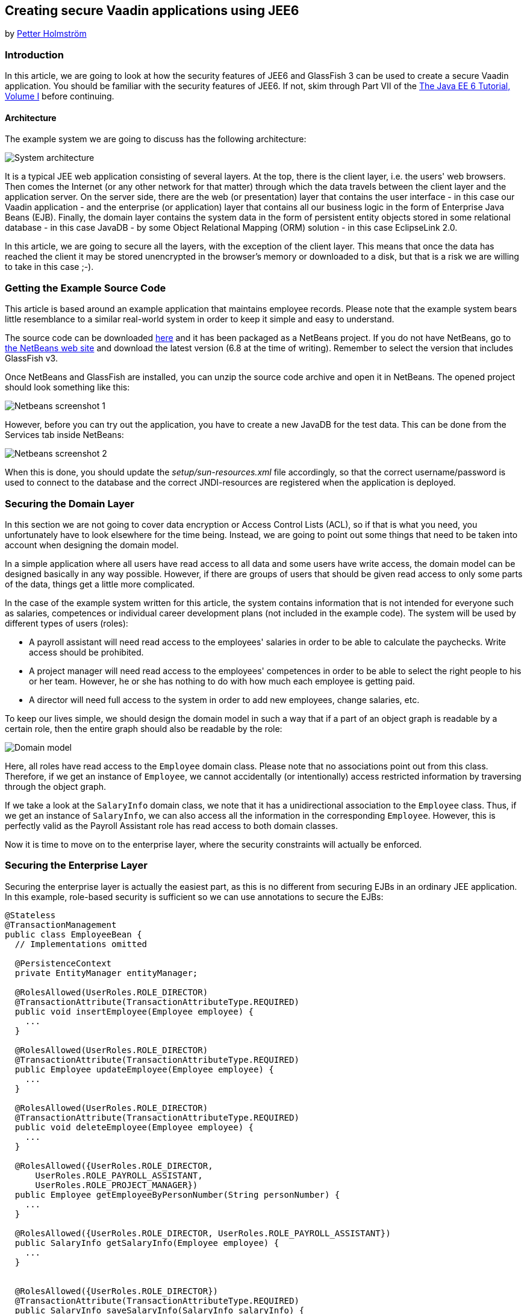 [[creating-secure-vaadin-applications-using-jee6]]
Creating secure Vaadin applications using JEE6
----------------------------------------------

by http://vaadin.com/petter[Petter Holmström]

[[introduction]]
Introduction
~~~~~~~~~~~~

In this article, we are going to look at how the security features of
JEE6 and GlassFish 3 can be used to create a secure Vaadin application.
You should be familiar with the security features of JEE6. If
not, skim through Part VII of the
http://docs.sun.com/app/docs/doc/820-7627[The Java EE 6 Tutorial, Volume
I] before continuing.

[[architecture]]
Architecture
^^^^^^^^^^^^

The example system we are going to discuss has the following
architecture:

image:img/architecture.png[System architecture]

It is a typical JEE web application consisting of several layers. At the
top, there is the client layer, i.e. the users' web browsers. Then comes
the Internet (or any other network for that matter) through which the
data travels between the client layer and the application server. On the
server side, there are the web (or presentation) layer that contains the
user interface - in this case our Vaadin application - and the
enterprise (or application) layer that contains all our business logic
in the form of Enterprise Java Beans (EJB). Finally, the domain layer
contains the system data in the form of persistent entity objects stored
in some relational database - in this case JavaDB - by some Object
Relational Mapping (ORM) solution - in this case EclipseLink 2.0.

In this article, we are going to secure all the layers, with the
exception of the client layer. This means that once the data has reached
the client it may be stored unencrypted in the browser's memory or
downloaded to a disk, but that is a risk we are willing to take in this
case ;-).

[[getting-the-example-source-code]]
Getting the Example Source Code
~~~~~~~~~~~~~~~~~~~~~~~~~~~~~~~

This article is based around an example application that maintains
employee records. Please note that the example system bears little
resemblance to a similar real-world system in order to keep it simple
and easy to understand.

The source code can be downloaded
https://vaadin.com/wiki?p_auth=jN6Filxv&p_p_id=36&p_p_lifecycle=1&p_p_state=exclusive&p_p_mode=view&p_p_col_id=row-1&p_p_col_pos=1&p_p_col_count=2&_36_struts_action=%2Fwiki%2Fget_page_attachment&p_r_p_185834411_nodeId=10674&p_r_p_185834411_nodeId=10674&p_r_p_185834411_nodeId=10674&p_r_p_185834411_title=Creating+Secure+Vaadin+Applications+using+JEE6&p_r_p_185834411_title=Creating+Secure+Vaadin+Applications+using+JEE6&_36_fileName=SecureVaadinApplicationDemo.zip[here]
and it has been packaged as a NetBeans project. If you do not have
NetBeans, go to http://www.netbeans.org[the NetBeans web site] and
download the latest version (6.8 at the time of writing). Remember to
select the version that includes GlassFish v3.

Once NetBeans and GlassFish are installed, you can unzip the source code
archive and open it in NetBeans. The opened project should look
something like this:

image:img/nbscrshot1.png[Netbeans screenshot 1]

However, before you can try out the application, you have to create a
new JavaDB for the test data. This can be done from the Services tab
inside NetBeans:

image:img/nbscrshot2.png[Netbeans screenshot 2]

When this is done, you should update the _setup/sun-resources.xml_ file
accordingly, so that the correct username/password is used to connect to
the database and the correct JNDI-resources are registered when the
application is deployed.

[[securing-the-domain-layer]]
Securing the Domain Layer
~~~~~~~~~~~~~~~~~~~~~~~~~

In this section we are not going to cover data encryption or Access
Control Lists (ACL), so if that is what you need, you unfortunately have
to look elsewhere for the time being. Instead, we are going to point out
some things that need to be taken into account when designing the domain
model.

In a simple application where all users have read access to all data and
some users have write access, the domain model can be designed basically
in any way possible. However, if there are groups of users that should
be given read access to only some parts of the data, things get a little
more complicated.

In the case of the example system written for this article, the system
contains information that is not intended for everyone such as salaries,
competences or individual career development plans (not included in the
example code). The system will be used by different types of users
(roles):

* A payroll assistant will need read access to the employees' salaries
in order to be able to calculate the paychecks. Write access should be
prohibited.
* A project manager will need read access to the employees' competences
in order to be able to select the right people to his or her team.
However, he or she has nothing to do with how much each employee is
getting paid.
* A director will need full access to the system in order to add new
employees, change salaries, etc.

To keep our lives simple, we should design the domain model in such a
way that if a part of an object graph is readable by a certain role,
then the entire graph should also be readable by the role:

image:img/domain.png[Domain model]

Here, all roles have read access to the `Employee` domain class. Please
note that no associations point out from this class. Therefore, if we
get an instance of `Employee`, we cannot accidentally (or intentionally)
access restricted information by traversing through the object graph.

If we take a look at the `SalaryInfo` domain class, we note that it has
a unidirectional association to the `Employee` class. Thus, if we get an
instance of `SalaryInfo`, we can also access all the information in the
corresponding `Employee`. However, this is perfectly valid as the
Payroll Assistant role has read access to both domain classes.

Now it is time to move on to the enterprise layer, where the security
constraints will actually be enforced.

[[securing-the-enterprise-layer]]
Securing the Enterprise Layer
~~~~~~~~~~~~~~~~~~~~~~~~~~~~~

Securing the enterprise layer is actually the easiest part, as this is
no different from securing EJBs in an ordinary JEE application. In this
example, role-based security is sufficient so we can use annotations to
secure the EJBs:

[source,java]
....
@Stateless
@TransactionManagement
public class EmployeeBean {
  // Implementations omitted

  @PersistenceContext
  private EntityManager entityManager;

  @RolesAllowed(UserRoles.ROLE_DIRECTOR)
  @TransactionAttribute(TransactionAttributeType.REQUIRED)
  public void insertEmployee(Employee employee) {
    ...
  }

  @RolesAllowed(UserRoles.ROLE_DIRECTOR)
  @TransactionAttribute(TransactionAttributeType.REQUIRED)
  public Employee updateEmployee(Employee employee) {
    ...
  }

  @RolesAllowed(UserRoles.ROLE_DIRECTOR)
  @TransactionAttribute(TransactionAttributeType.REQUIRED)
  public void deleteEmployee(Employee employee) {
    ...
  }

  @RolesAllowed({UserRoles.ROLE_DIRECTOR,
      UserRoles.ROLE_PAYROLL_ASSISTANT,
      UserRoles.ROLE_PROJECT_MANAGER})
  public Employee getEmployeeByPersonNumber(String personNumber) {
    ...
  }

  @RolesAllowed({UserRoles.ROLE_DIRECTOR, UserRoles.ROLE_PAYROLL_ASSISTANT})
  public SalaryInfo getSalaryInfo(Employee employee) {
    ...
  }


  @RolesAllowed({UserRoles.ROLE_DIRECTOR})
  @TransactionAttribute(TransactionAttributeType.REQUIRED)
  public SalaryInfo saveSalaryInfo(SalaryInfo salaryInfo) {
    ...
  }

  @RolesAllowed({UserRoles.ROLE_DIRECTOR, UserRoles.ROLE_PROJECT_MANAGER})
  public EmployeeCompetences getCompetences(Employee employee) {
    ...
  }

  @RolesAllowed({UserRoles.ROLE_DIRECTOR, UserRoles.ROLE_PROJECT_MANAGER})
  @TransactionAttribute(TransactionAttributeType.REQUIRED)
  public EmployeeCompetences saveCompetences(EmployeeCompetences competences) {
    ...
  }
}
....

The `UserRoles` class is a helper class that defines constants for all
the role names:

[source,java]
....
public class UserRoles {
  public static final String ROLE_DIRECTOR = "DIRECTOR";
  public static final String ROLE_PAYROLL_ASSISTANT = "PAYROLL_ASSISTANT";
  public static final String ROLE_PROJECT_MANAGER = "PROJECT_MANAGER";
}
....

This is actually all there is to it - the container will take care of
the rest. Note, that there are separate lookup methods for basic
employee information and salary information, and that the methods
require different roles. This is how the security constraints discussed
in the previous section are enforced in practice.

[[securing-the-web-layer]]
Securing the Web Layer
~~~~~~~~~~~~~~~~~~~~~~

As all of the application's data and logic should now be protected
inside the enterprise layer, securing the web layer really comes down to
two basic tasks: handling user authentication and disabling the
restricted parts of your user interface. In the example application, the
user interface has not been restricted in order to make it possible to
test the security of the enterprise layer, e.g. what happens when a
restriction actions is attempted.

As the Vaadin application runs entirely on the server, this can be done
inside the application in the same manner as in a Swing desktop
application. However, an (arguably) better approach is to rely on
standard JEE web layer security.

To keep things simple, a Vaadin application should be designed in such a
way that when the application starts, the user is already authenticated
and when the user logs out, the application is closed. In this way, the
JEE container handles the authentication and it is even possible to move
from e.g. form-based authentication to certificate-based authentication
without having to change a single line of code inside the Vaadin
application.

[[the-vaadin-application-servlet]]
The Vaadin Application Servlet
^^^^^^^^^^^^^^^^^^^^^^^^^^^^^^

Here is the code for the application servlet:

[source,java]
....
@WebServlet(urlPatterns={"/ui/*", "/VAADIN/*"})
public class DemoAppServlet extends AbstractApplicationServlet {

  @Inject Instance<DemoApp> application;

  @Override
  protected Class<? extends Application> getApplicationClass() throws
          ClassNotFoundException {
    return DemoApp.class;
  }

  @Override
  protected Application getNewApplication(HttpServletRequest request) throws
          ServletException {
    DemoApp app = application.get();
    Principal principal = request.getUserPrincipal();
    if (principal == null) {
      throw new ServletException("Access denied");
    }

    // In this example, a user can be in one role only
    if (request.isUserInRole(UserRoles.ROLE_DIRECTOR)) {
      app.setUserRole(UserRoles.ROLE_DIRECTOR);
    } else if (request.isUserInRole(UserRoles.ROLE_PAYROLL_ASSISTANT)) {
      app.setUserRole(UserRoles.ROLE_PAYROLL_ASSISTANT);
    } else if (request.isUserInRole(UserRoles.ROLE_PROJECT_MANAGER)) {
      app.setUserRole(UserRoles.ROLE_PROJECT_MANAGER);
    } else {
      throw new ServletException("Access denied");
    }

    app.setUser(principal);
    app.setLogoutURL(request.getContextPath() + "/logout.jsp");
    return app;
  }
}
....

Please note the URL patterns that this servlet handles. The URL for the
Vaadin application will be _$CONTEXT_PATH/ui_. However, the servlet also
has to handle requests to _$CONTEXT_PATH/VAADIN/*_, as the widgetsets
and themes will not load otherwise.

Next, in the `getNewApplication(..)` method, the user principal is
fetched from the request and passed to the Vaadin application using the
`setUser(..)` method (this is not a requirement, but is useful if the
Vaadin application needs to know the identity of the current user). If
the application will act differently depending on the user's roles,
these have to be passed in as well - in this case using a custom setter
defined in the `DemoApp` class. Finally, the logout URL is set to point
to a custom JSP which we will look at in a moment.

[[the-deployment-descriptor]]
The Deployment Descriptor
^^^^^^^^^^^^^^^^^^^^^^^^^

To make sure the user is authenticated when the Vaadin application is
started, all requests to the Vaadin application should require
authentication. In this example we are going to use form-based
authentication using ordinary JSPs for the login, logout and error
screens, but we could just as well use some other form of authentication
such as certificates. In order to achieve this, we add the following to
the `web.xml` deployment descriptor:

[source,xml]
....
<web-app>
  ...
  <security-constraint>
    <display-name>SecureApplicationConstraint</display-name>
    <web-resource-collection>
      <web-resource-name>Vaadin application</web-resource-name>
      <description>The entire Vaadin application is protected</description>
      <url-pattern>/ui/*</url-pattern>
    </web-resource-collection>
    <auth-constraint>
      <description>Only valid users are allowed</description>
      <role-name>DIRECTOR</role-name>
      <role-name>PAYROLL_ASSISTANT</role-name>
      <role-name>PROJECT_MANAGER</role-name>
    </auth-constraint>
  </security-constraint>
  <login-config>
    <auth-method>FORM</auth-method>
    <realm-name>file</realm-name>
    <form-login-config>
      <form-login-page>/login.jsp</form-login-page>
      <form-error-page>/loginError.jsp</form-error-page>
    </form-login-config>
  </login-config>
  <security-role>
    <description/>
    <role-name>DIRECTOR</role-name>
  </security-role>
  <security-role>
    <description/>
    <role-name>PAYROLL_ASSISTANT</role-name>
  </security-role>
  <security-role>
    <description/>
    <role-name>PROJECT_MANAGER</role-name>
  </security-role>
  ...
</web-app>
....

Basically, this file tells the container that this web application:

* uses the roles DIRECTOR, PAYROLL_ASSISTANT and PROJECT_MANAGER,
* requires the user to be in any of these roles when accessing the
Vaadin application,
* requires users to be in the _file_ realm (a built-in realm manageable
from the GlassFish administration console), and
* uses form-based authentication with a JSP for displaying the login
form and another for displaying login errors.

For more information about configuring security for JEE web
applications, please see the JEE6 documentation.

[[the-jsps]]
The JSPs
^^^^^^^^

Now we are going to write the JSPs that will be used for logging users
in and out. These files are well covered in the JEE6 documentation, so
we are just going to list them here without further commenting. First up
is _login.jsp_:

[source,html]
....
<%@page contentType="text/html" pageEncoding="UTF-8"%>
<html xmlns="http://www.w3.org/1999/xhtml" xml:lang="en">
  <head>
    <meta http-equiv="Content-Type" content="text/html; charset=UTF-8"/>
    <title>Secure Vaadin Application Demo Login</title>
  </head>
  <body>
    <h1>Please login</h1>
    <form method="post" action="j_security_check">
      <p>
        Username: <input type="text" name="j_username"/>
      </p>
      <p>
        Password: <input type="password" name="j_password"/>
      </p>
      <p>
        <input type="submit" value="Login"/>
      </p>
    </form>
  </body>
</html>
....

Then we move on to _loginError.jsp_:

[source,html]
....
<%@page contentType="text/html" pageEncoding="UTF-8"%>
<html xmlns="http://www.w3.org/1999/xhtml" xml:lang="en">
  <head>
    <meta http-equiv="Content-Type" content="text/html; charset=UTF-8"/>
    <title>Secure Vaadin Application Demo Login Failure</title>
  </head>
  <body>
    <h1>Login Failed!</h1>
    <p>
      Please <a href="login.jsp">try again</a>.
    </p>
  </body>
</html>
....

Coming up next is _logout.jsp_:

[source,html]
....
<%@page contentType="text/html" pageEncoding="UTF-8"%>
<html xmlns="http://www.w3.org/1999/xhtml" xml:lang="en">
  <head>
    <meta http-equiv="Content-Type" content="text/html; charset=UTF-8"/>
    <title>Secure Vaadin Application Demo</title>
  </head>
  <body>
    <h1>You have been logged out</h1>
    <p>
      <a href="login.jsp">Log in</a> again.
    </p>
  </body>
</html>
<%
  session.invalidate();
%>
....

Please note that this file contains a single line of code at the end
that invalidates the session, effectively logging the user out.

Finally, an _index.jsp_ file is needed in order to make sure that any
requests to the context path are redirected to the Vaadin application:

[source,html]
....
<%
  response.sendRedirect("ui/");
%>
....

There! Now the login and logout mechanisms are in place.

[[securing-the-transport-layer]]
Securing the Transport Layer
~~~~~~~~~~~~~~~~~~~~~~~~~~~~

Even though both the web layer and the enterprise layer are now secured,
the data still has to travel across the Internet to reach the client
layer and, as we know, the Internet is full of people with questionable
intentions. Therefore, we need to make sure that the data reaches its
destination undisclosed and unmodified. In other words, we need SSL.

Provided that the application server has been properly configured to use
SSL (GlassFish v3 should be out of the box, though with a self-signed
certificate), it is very easy to force a web application to use SSL. We
just have to add the following security constraint to the _web.xml_
file:

[source,xml]
....
<security-constraint>
  <display-name>SecureChannelConstraint</display-name>
  <web-resource-collection>
    <web-resource-name>Entire site</web-resource-name>
    <description/>
    <url-pattern>/*</url-pattern>
  </web-resource-collection>
  <user-data-constraint>
    <description>Require encrypted channel</description>
    <transport-guarantee>CONFIDENTIAL</transport-guarantee>
  </user-data-constraint>
</security-constraint>
....

This will force all requests to the application to go over an encrypted
SSL link.

[[configuring-glassfish]]
Configuring GlassFish
~~~~~~~~~~~~~~~~~~~~~

As we are going to let GlassFish handle the user database, we have to do
some additional configuration before the application can be deployed.
Users created using the GlassFish administration console are assigned to
groups, which in turn can be mapped to application roles. It is possible
to configure GlassFish to automatically map a group name to a role with
the same name, but in this case we are going to define the mapping
manually by adding the following definitions to the _sun-web.xml_ file:

[source,xml]
....
<security-role-mapping>
  <role-name>DIRECTOR</role-name>
  <group-name>Directors</group-name>
</security-role-mapping>
<security-role-mapping>
  <role-name>PAYROLL_ASSISTANT</role-name>
  <group-name>Payroll Assistants</group-name>
</security-role-mapping>
<security-role-mapping>
  <role-name>PROJECT_MANAGER</role-name>
  <group-name>Project Managers</group-name>
</security-role-mapping>
....

These definitions tell GlassFish that all users that belong to the
_Directors_ group should hold the `DIRECTOR` role, etc.

The application is now secured. However, in order to try it out we need
to add some users to the _file_ realm using the GlassFish Administration
Console:

image:img/glassfish_console1.png[Glassfish console 1]

image:img/glassfish_console2.png[Glassfish console 2]

Now, we can deploy the application, login with different users and
explore what happens.

[[adding-auditing]]
Adding Auditing
~~~~~~~~~~~~~~~

Although the application is now protected from unauthorized users, it
has not yet been protected from illegal use by authorized users. As the
application deals with sensitive personal information, it should be
possible to see what the users have done with the data while using the
system.

GlassFish has an auditing system that, when turned on, automatically
records access decisions (such as successful or failed logins). However,
in this case we need some more fine-grained auditing. One way of
accomplishing this is to use CDI and interceptors (go
http://docs.jboss.org/webbeans/reference/1.0.0.PREVIEW1/en-US/html/interceptors.html[here]
for more information).

We begin by defining the annotation that will be used to annotate the
methods that are to be subject to auditing:

[source,java]
....
@InterceptorBinding
@Target({ElementType.METHOD, ElementType.TYPE})
@Retention(RetentionPolicy.RUNTIME)
public @interface AuditLog {
}
....

Next, we implement the actual interceptor:

[source,java]
....
@AuditLog
@Interceptor
public class AuditLogInterceptor {
  @Resource
  SessionContext sessionContext;

  @EJB
  AuditService auditService;

  @AroundInvoke
  public Object recordAuditLogEntry(InvocationContext ctx) throws Exception {
    Object result = ctx.proceed();
    StringBuilder sb = new StringBuilder();
    sb.append(ctx.getMethod().getName());
    sb.append("(");
    for (Object p : ctx.getParameters()) {
      sb.append(p);
      sb.append(",");
    }
    sb.append(")");
    String userName = sessionContext.getCallerPrincipal().getName();
    auditService.recordEntry(userName, sb.toString());
    return result;
  }
}
....

Before we can use the interceptor, we have to activate it by adding the
following to the _beans.xml_ file:

[source,xml]
....
<interceptors>
  <class>demoapp.security.AuditLogInterceptor</class>
</interceptors>
....

Finally, we annotate the enterprise methods that should be subject to
auditing:

[source,java]
....
@Stateless
@TransactionManagement
public class EmployeeBean {
  ...

  @RolesAllowed(UserRoles.ROLE_DIRECTOR)
  @TransactionAttribute(TransactionAttributeType.REQUIRED)
  @AuditLog
  public void insertEmployee(Employee employee) {
    ...
  }

  @RolesAllowed(UserRoles.ROLE_DIRECTOR)
  @TransactionAttribute(TransactionAttributeType.REQUIRED)
  @AuditLog
  public Employee updateEmployee(Employee employee) {
    ...
  }
  ...
}
....

There! Now, every time a method annotated with `@AuditLog` is
successfully invoked, it will be recorded together with a timestamp and
the name of the user who invoked it.

[[summary]]
Summary
~~~~~~~

In this article, we have discussed how a typical Vaadin/JEE6 application
can be secured. We have secured the enterprise layer using annotations,
secured the web and channel layers by declaring security constraints in
the deployment descriptor and shown how Vaadin can be used together with
form-based authentication. Finally, we have looked at a way of
implementing auditing using interceptors.
